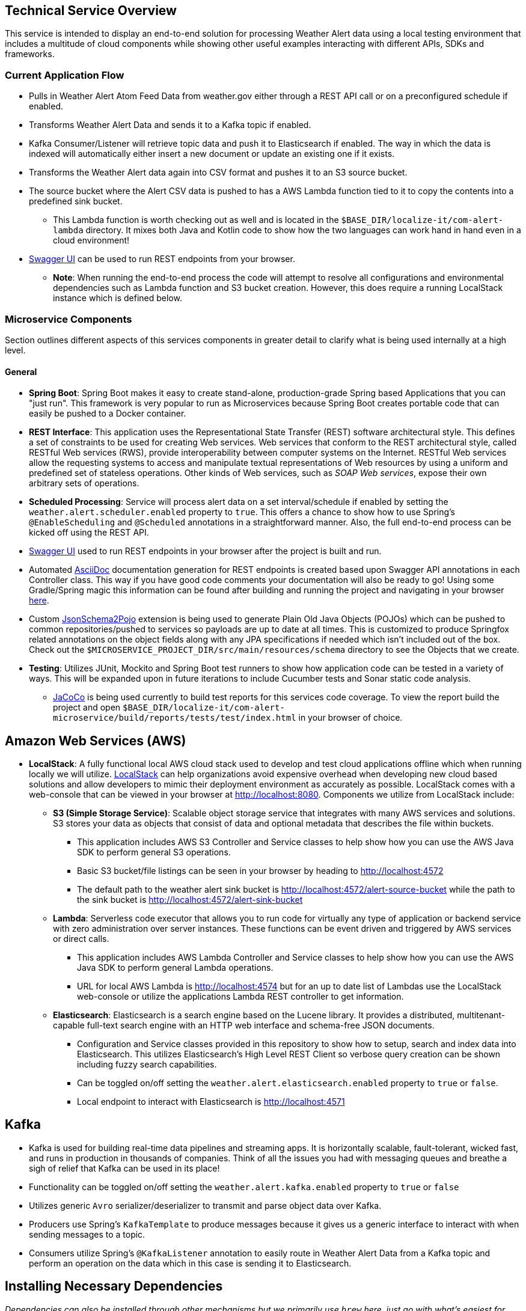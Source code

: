 == Technical Service Overview
This service is intended to display an end-to-end solution for processing Weather Alert data using a local testing environment that includes a multitude of cloud components while showing other useful examples interacting with different APIs, SDKs and frameworks.

=== Current Application Flow

* Pulls in Weather Alert Atom Feed Data from weather.gov either through a REST API call or on a preconfigured schedule if enabled.
* Transforms Weather Alert Data and sends it to a Kafka topic if enabled.
* Kafka Consumer/Listener will retrieve topic data and push it to Elasticsearch if enabled. The way in which the data is indexed will automatically either insert a new document or update an existing one if it exists.
* Transforms the Weather Alert data again into CSV format and pushes it to an S3 source bucket.
* The source bucket where the Alert CSV data is pushed to has a AWS Lambda function tied to it to copy the contents into a predefined sink bucket.
** This Lambda function is worth checking out as well and is located in the `$BASE_DIR/localize-it/com-alert-lambda` directory. It mixes both Java and Kotlin code to show how the two languages can work hand in hand even in a cloud environment!
* http://localhost:8081/swagger-ui.html[Swagger UI] can be used to run REST endpoints from your browser.
** *Note*: When running the end-to-end process the code will attempt to resolve all configurations and environmental dependencies such as Lambda function and S3 bucket creation. However, this does require a running LocalStack instance which is defined below.

=== Microservice Components

Section outlines different aspects of this services components in greater detail to clarify what is being used internally at a high level.

==== General
* *Spring Boot*: Spring Boot makes it easy to create stand-alone, production-grade Spring based Applications that you can "just run". This framework is very popular to run as Microservices because Spring Boot creates portable code that can easily be pushed to a Docker container.
* *REST Interface*: This application uses the Representational State Transfer (REST) software architectural style. This defines a set of constraints to be used for creating Web services. Web services that conform to the REST architectural style, called RESTful Web services (RWS), provide interoperability between computer systems on the Internet. RESTful Web services allow the requesting systems to access and manipulate textual representations of Web resources by using a uniform and predefined set of stateless operations. Other kinds of Web services, such as _SOAP Web services_, expose their own arbitrary sets of operations.
* *Scheduled Processing*: Service will process alert data on a set interval/schedule if enabled by setting the `weather.alert.scheduler.enabled` property to `true`. This offers a chance to show how to use Spring's `@EnableScheduling` and `@Scheduled` annotations in a straightforward manner. Also, the full end-to-end process can be kicked off using the REST API.
* http://localhost:8081/swagger-ui.html[Swagger UI] used to run REST endpoints in your browser after the project is built and run.
* Automated http://asciidoc.org/[AsciiDoc] documentation generation for REST endpoints is created based upon Swagger API annotations in each Controller class. This way if you have good code comments your documentation will also be ready to go! Using some Gradle/Spring magic this information can be found after building and running the project and navigating in your browser http://localhost:8081/index.html[here].
* Custom https://github.com/joelittlejohn/jsonschema2pojo[JsonSchema2Pojo] extension is being used to generate Plain Old Java Objects (POJOs) which can be pushed to common repositories/pushed to services so payloads are up to date at all times. This is customized to produce Springfox related annotations on the object fields along with any JPA specifications if needed which isn't included out of the box. Check out the `$MICROSERVICE_PROJECT_DIR/src/main/resources/schema` directory to see the Objects that we create.
* *Testing*: Utilizes JUnit, Mockito and Spring Boot test runners to show how application code can be tested in a variety of ways. This will be expanded upon in future iterations to include Cucumber tests and Sonar static code analysis.
** https://www.eclemma.org/jacoco/[JaCoCo] is being used currently to build test reports for this services code coverage. To view the report build the project and open `$BASE_DIR/localize-it/com-alert-microservice/build/reports/tests/test/index.html` in your browser of choice.

== Amazon Web Services (AWS)
* *LocalStack*: A fully functional local AWS cloud stack used to develop and test cloud applications offline which when running locally we will utilize. https://github.com/localstack/localstack[LocalStack] can help organizations avoid expensive overhead when developing new cloud based solutions and allow developers to mimic their deployment environment as accurately as possible. LocalStack comes with a web-console that can be viewed in your browser at http://localhost:8080[http://localhost:8080]. Components we utilize from LocalStack include:
** *S3 (Simple Storage Service)*: Scalable object storage service that integrates with many AWS services and solutions. S3 stores your data as objects that consist of data and optional metadata that describes the file within buckets.
*** This application includes AWS S3 Controller and Service classes to help show how you can use the AWS Java SDK to perform general S3 operations.
*** Basic S3 bucket/file listings can be seen in your browser by heading to http://localhost:4572[http://localhost:4572]
*** The default path to the weather alert sink bucket is http://localhost:4572/alert-source-bucket[http://localhost:4572/alert-source-bucket] while the path to the sink bucket is http://localhost:4572/alert-sink-bucket[http://localhost:4572/alert-sink-bucket]
** *Lambda*: Serverless code executor that allows you to run code for virtually any type of application or backend service with zero administration over server instances. These functions can be event driven and triggered by AWS services or direct calls.
*** This application includes AWS Lambda Controller and Service classes to help show how you can use the AWS Java SDK to perform general Lambda operations.
*** URL for local AWS Lambda is http://localhost:4574[http://localhost:4574] but for an up to date list of Lambdas use the LocalStack web-console or utilize the applications Lambda REST controller to get information.
** *Elasticsearch*: Elasticsearch is a search engine based on the Lucene library. It provides a distributed, multitenant-capable full-text search engine with an HTTP web interface and schema-free JSON documents.
*** Configuration and Service classes provided in this repository to show how to setup, search and index data into Elasticsearch. This utilizes Elasticsearch's High Level REST Client so verbose query creation can be shown including fuzzy search capabilities.
*** Can be toggled on/off setting the `weather.alert.elasticsearch.enabled` property to `true` or `false`.
*** Local endpoint to interact with Elasticsearch is http://localhost:4571[http://localhost:4571]

== Kafka
* Kafka is used for building real-time data pipelines and streaming apps. It is horizontally scalable, fault-tolerant, wicked fast, and runs in production in thousands of companies. Think of all the issues you had with messaging queues and breathe a sigh of relief that Kafka can be used in its place!
* Functionality can be toggled on/off setting the `weather.alert.kafka.enabled` property to `true` or `false`
* Utilizes generic `Avro` serializer/deserializer to transmit and parse object data over Kafka.
* Producers use Spring's `KafkaTemplate` to produce messages because it gives us a generic interface to interact with when sending messages to a topic.
* Consumers utilize Spring's `@KafkaListener` annotation to easily route in Weather Alert Data from a Kafka topic and perform an operation on the data which in this case is sending it to Elasticsearch.

== Installing Necessary Dependencies
_Dependencies can also be installed through other mechanisms but we primarily use `brew` here, just go with what's easiest for you! If you do not have Homebrew on your machine try executing the following command to install it `$ /usr/bin/ruby -e "$(curl -fsSL https://raw.githubusercontent.com/Homebrew/install/master/install)"`_

=== Option 1 Install Dependencies on Your Own

*Docker/Docker Compose*

* With Homebrew installed, from the command line run `$ brew install docker docker-compose docker-machine xhyve docker-machine-driver-xhyve`
* Execute `$ docker` from the command line to see if things are installed on your machine.
* To install Docker/Docker Compose manually refer to https://docs.docker.com/compose/install/[Dockers install documentation].

*AWS CLI (Local and Typical Clients)*

* Ensure you have Python installed on your machine with `pip`
** Check out https://wiki.python.org/moin/BeginnersGuide/Download[Pythons installation instructions] if you're installing Python for the first time.
* For Mac's execute the following from the command line to retrieve and install the AWS Local CLI which is beneficial for testing `$ sudo pip install awscli-local --upgrade --ignore-installed six`
** Or use a simpler command in other non-Mac environments `$ sudo pip install awscli-local`
* Install the typical AWS CLI by executing `$ brew install awscli` or with use the `pip3` flavor install by executing `$ pip3 install awscli --upgrade --user`
* For further AWS CLI installation instructions/references check out https://docs.aws.amazon.com/cli/latest/userguide/cli-chap-install.html[AWS CLI Installation Documentation].

== Option 2 Install Dependencies Using Script (_Experimental_)
If you are running this project on a Mac then you can execute the _experimental_ install script located here, `$BASE_DIR/localize-it/aws-docker/scripts/install.sh`. This script is a work in progress so all dependencies may not be installed properly. If failures occur differ to the _Option 1_ self install to ensure everything is working as expected.

== Running Application Components
It is suggested that you run the `$BASE_DIR/localize-it/aws-docker/scripts/run_weather_alert.sh` script from the command line so it can handle building necessary resources and check the local environment. However, you can start the components individually as described below:

=== External Components

==== LocalStack
* From the command line execute `$ docker-compose -f $BASE_DIR/localize-it/aws-docker/resources/docker/docker-localstack-compose.yml up`
* If this command does not work properly try running `TMPDIR=/private$TMPDIR docker-compose -f $BASE_DIR/localize-it/aws-docker/resources/docker/docker-localstack-compose.yml up`

==== Start Kafka
* From the command line execute `$ docker-compose -f $BASE_DIR/localize-it/aws-docker/resources/docker/docker-kafka-compose.yml up`
** When using the Docker Compose route it will create a topic called `test` by default for you to mess around with but will not be used by this service.
** You may also install and run Kafka manually using their https://kafka.apache.org/quickstart[quickstart documentation].

=== Local Components

==== Build AWS Lambda Project
* Change into the `$BASE_DIR/localize-it/com-alert-lambda` directory.
* Execute `./gradlew clean build` to build the application.

==== Build and Run Microservice
* Change into the `$BASE_DIR/localize-it/com-alert-microservice` directory.
* Execute `./gradlew clean build` to build the application.
* After that has completed run the following if you want to set the AWS Lambda JAR environment variable explicitly `./gradlew bootRun "-DLAMBDA_JAR_PATH=<PATH-TO>/com-alert-lambda/build/libs/com-alert-lambda-0.1.jar"` or if you've set this up in the `application.properties` simply run `./gradlew bootRun`
* Once running it should deploy to http://localhost:8081[http://localhost:8081]
** Note, you can go into your browser of choice and and navigate the http:localhost:8081/swagger-ui.html[Swagger UI] to see and run REST endpoints directly once the application is running.
** To terminate the running application send an interrupt signal to the terminal by pressing `CTRL + C`.

== References

=== Local URLs

* http://localhost:4571[LocalStack AWS Elasticsearch Endpoint]
* http://localhost:4572[LocalStack AWS S3 Endpoint]
* http://localhost:4574[LocalStack AWS Lambda Endpoint]
* http://localhost:8081/swagger-ui.html[Swagger UI for Weather Alert Service]
* http://localhost:8081/index.html[Automated Weather Alert Service Documentation]

=== General Documentation

* https://docs.brew.sh/Installation[Homebrew Install Documentation]
* https://wiki.python.org/moin/BeginnersGuide/Download[Pythons Install Documentation]
* https://docs.docker.com/compose/install/[Dockers Install Documentation]
* https://kafka.apache.org/quickstart[Kafka Install Documentation]
* https://docs.aws.amazon.com/cli/latest/userguide/cli-chap-install.html[AWS CLI Install Documentation]
* https://github.com/localstack/localstack[LocalStack Git Repository]
* https://github.com/localstack/awscli-local[LocalStack AWS Local CLI Git Repository]
* https://github.com/joelittlejohn/jsonschema2pojo[JsonSchema2Pojo Git Repository]
